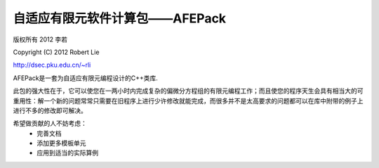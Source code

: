 自适应有限元软件计算包——AFEPack
===================================
版权所有 2012 李若

Copyright (C) 2012 Robert Lie

http://dsec.pku.edu.cn/~rli

AFEPack是一套为自适应有限元编程设计的C++类库.

此包的强大性在于，它可以使您在一两小时内完成复杂的偏微分方程组的有限元编程工作；而且使您的程序天生会具有相当大的可重用性：解一个新的问题常常只需要在旧程序上进行少许修改就能完成，而很多并不是太高要求的问题都可以在库中附带的例子上进行不多的修改即可解决。

希望做贡献的人不妨考虑：
 * 完善文档
 * 添加更多模板单元
 * 应用到适当的实际算例

